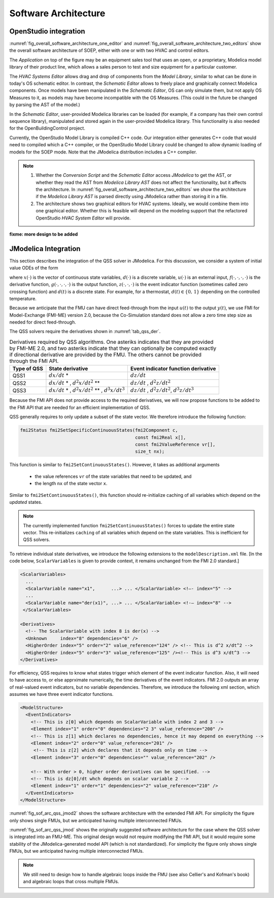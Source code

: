 .. _sec_soft_arch:

Software Architecture
---------------------

OpenStudio integration
^^^^^^^^^^^^^^^^^^^^^^

:numref:`fig_overall_software_architecture_one_editor`
and
:numref:`fig_overall_software_architecture_two_editors` show the overall
software architecture of SOEP, either with one or with two
HVAC and control editors.

The `Application` on top of the figure may be an
equipment sales tool that uses an open, or a proprietary,
Modelica model library of their product line, which allows
a sales person to test and size equipment for a particular customer.

The `HVAC Systems Editor` allows drag and drop of components
from the `Model Library`,
similar to what can be done in today's OS schematic editor.
In contrast, the `Schematic Editor` allows to freely place
and graphically connect Modelica components.
Once models have been manipulated in the
`Schematic Editor`, OS can only simulate them, but not apply
OS Measures to it, as models may have become incompatible
with the OS Measures. (This could in the future be changed
by parsing the AST of the model.)

In the `Schematic Editor`, user-provided Modelica libraries
can be loaded (for example, if a company has their own
control sequence library), manipulated and stored again
in the user-provided Modelica library. This functionality is also
needed for the OpenBuildingControl project.

Currently, the OpenStudio Model Library is compiled C++ code.
Our integration either generates C++ code that would need to
compiled which a C++ compiler, or the OpenStudio Model Library
could be changed to allow dynamic loading of models for
the SOEP mode.
Note that the JModelica distribution includes a C++ compiler.

.. note::

   #. Whether the `Conversion Script` and the `Schematic Editor`
      access `JModelica` to get the AST, or whether they read
      the AST from `Modelica Library AST` does not affect
      the functionality, but it affects the architecture.
      In :numref:`fig_overall_software_architecture_two_editors`
      we show the architecture if the `Modelica Library AST` is parsed
      directly using JModelica rather than storing it in a file.


   #. The architecture shows two graphical editors for HVAC systems.
      Ideally, we would combine them into one graphical editor. Whether this
      is feasible will depend on the modeling support that the refactored
      OpenStudio `HVAC System Editor` will provide.


.. _fig_overall_software_architecture_two_editors:

.. uml::
   :caption: Overall software architecture (with two editors for the SOEP mode).

   title Overall software architecture (with two editors for the SOEP mode).

   skinparam componentStyle uml2

   package OpenStudio {
   interface API
   API -- [Core]
   package Legacy-Mode {
   database "Legacy\nModel Library"
   [Core] --> [Legacy\nModel Library]: integrates
   [Core] --> [HVAC Systems Editor\n(Legacy Mode)]: integrates
   [Core] --> [EnergyPlus\nSimulator Interface]: integrates
   }

   package SOEP-Mode {
   database "SOEP\nModel Library"
   [Core] --> [SOEP\nModel Library]: integrates
   [Core] --> [HVAC Systems Editor\n(SOEP Mode)]: integrates
   [Core] --> [SOEP\nSimulator Interface]: integrates
   }
   }

   actor Developer as epdev
   [Legacy\nModel Library] <.. epdev : updates

   EnergyPlus <.. [EnergyPlus\nSimulator Interface]: writes inputs,\nruns simulation,\nreads outputs
   package EnergyPlus {
     [in.idf] -> [EnergyPlus.exe]
     [EnergyPlus.exe] -> [eplusout.sql]
   }

   package SOEP {
   [Schematic Editor] ..> [JModelica] : parses\nAST
   [HVAC Systems Editor\n(SOEP Mode)] ..> [Schematic Editor]: calls editor,\nwhich returns\n.mo file
   [SOEP\nModel Library] <.. [Conversion Script]: augments library\nby generating C++ code

   [Conversion Script] ..> [JModelica]: parses\nAST
   [SOEP\nSimulator Interface] ..> [JModelica] : writes inputs,\nruns simulation,\nreads outputs
   database "Modelica\nLibrary AST"
   database "Modelica\nBuildings Library"
   [HVAC Systems Editor\n(SOEP Mode)] ..> [Modelica\nLibrary AST]: reads AST
   [Modelica\nLibrary AST] <.. [Conversion Script] : generates\nAST
   [JModelica] --> [Modelica\nBuildings Library]: imports
   }

   actor "Developer or User" as modev
   [Conversion Script] <.. modev : invokes

   actor Developer as budev
   [Modelica\nBuildings Library] <.. budev : adds annotations

   actor User as mouse
   [User-Provided\nModelica Library] <.. mouse : adds annotations


   [Application] ..> () API : uses
   [Measures] ..> () API : uses

   database "User-Provided\nModelica Library"
   [JModelica] --> [User-Provided\nModelica Library]: imports



   note right of [Schematic Editor]
     Allows free graphical editing
     of Modelica models. However,
     after editing, many OS Measures
     cannot be applied anymore
     (as models may be incompatible
     with the Measures).
     However, OS can still simulate
     these models and parse their
     outputs.
   end note

   note bottom of [User-Provided\nModelica Library]
     Allows companies to use
     their own Modelica libraries
     with custom HVAC systems and
     control sequences, or
     to integrate an electronic
     equipment catalog or a
     library used for an equipment
     sales tool.
   end note

   note left of OpenStudio
     Not yet shown is
     how to integrate
     the building model.
   end note

   note right of Application
     Application that uses
     the OpenStudio SDK.
   end note





.. _fig_overall_software_architecture_one_editor:

.. uml::
   :caption: Overall software architecture (with one editor for the SOEP mode).

   title Overall software architecture (with one editor for the SOEP mode).

   skinparam componentStyle uml2

   package OpenStudio {
   interface API
   API -- [Core]

   package Legacy-Mode {
   database "Legacy\nModel Library"
   [Core] --> [Legacy\nModel Library]: integrates
   [Core] --> [HVAC Systems Editor\n(Legacy Mode)]: integrates
   [Core] --> [EnergyPlus\nSimulator Interface]: integrates
   }

   package SOEP-Mode {
   database "SOEP\nModel Library"
   [Core] --> [SOEP\nModel Library]: integrates
   [Core] --> [HVAC Systems Editor\n(SOEP Mode)]: integrates
   [Core] --> [SOEP\nSimulator Interface]: integrates
   }
   }

   actor Developer as epdev
   [Legacy\nModel Library] <.. epdev : updates

   EnergyPlus <.. [EnergyPlus\nSimulator Interface]: writes inputs,\nruns simulation,\nreads outputs
   package EnergyPlus {
     [in.idf] -> [EnergyPlus.exe]
     [EnergyPlus.exe] -> [eplusout.sql]
   }

   package SOEP {
   [HVAC Systems Editor\n(SOEP Mode)] ..> [JModelica] : parses\nAST
   [SOEP\nModel Library] <.. [Conversion Script]: augments library\nby generating C++ code

   [Conversion Script] ..> [JModelica]: parses\nAST
   [SOEP\nSimulator Interface] ..> [JModelica] : writes inputs,\nruns simulation,\nreads outputs
   database "Modelica\nLibrary AST"
   database "Modelica\nBuildings Library"
   [JModelica] --> [Modelica\nBuildings Library]: imports
   }

   actor "Developer or User" as modev
   [Conversion Script] <.. modev : invokes

   actor Developer as budev
   [Modelica\nBuildings Library] <.. budev : adds annotations

   actor User as mouse
   [User-Provided\nModelica Library] <.. mouse : adds annotations


   [Application] ..> () API : uses
   [Measures] ..> () API : uses

   database "User-Provided\nModelica Library"
   [JModelica] --> [User-Provided\nModelica Library]: imports



   note right of [HVAC Systems Editor\n(SOEP Mode)]
     Allows free graphical editing
     of Modelica models. However,
     after editing, many OS Measures
     cannot be applied anymore
     (as models may be incompatible
     with the Measures).
     However, OS can still simulate
     these models and parse their
     outputs.
   end note

   note bottom of [User-Provided\nModelica Library]
     Allows companies to use
     their own Modelica libraries
     with custom HVAC systems and
     control sequences, or
     to integrate an electronic
     equipment catalog or a
     library used for an equipment
     sales tool.
   end note

   note left of OpenStudio
     Not yet shown is
     how to integrate
     the building model.
   end note

   note right of Application
     Application that uses
     the OpenStudio SDK.
   end note




**fixme: more design to be added**


JModelica Integration
^^^^^^^^^^^^^^^^^^^^^

This section describes the integration of the QSS solver in JModelica.
For this discussion, we consider a system of initial value ODEs of the form

.. math::
   :label: eqn_ini_val

   \dot x(t) & = f(x(t), d(t), u(t), t), \\
   y(t)      & = g(x(t), u(t), t), \\
   0         & = z(x(t), u(t), t, d(t)), \\
   x(0)      & = x_0,

where :math:`x(\cdot)` is the vector of continuous state variables,
:math:`d(\cdot)` is a discrete variable,
:math:`u(\cdot)` is an external input,
:math:`f(\cdot, \cdot, \cdot, \cdot)` is the derivative function,
:math:`g(\cdot, \cdot, \cdot, \cdot)` is the output function,
:math:`z(\cdot, \cdot, \cdot)` is the event indicator function (sometimes called zero crossing function) and
:math:`d(t)` is a discrete state. For example, for a thermostat,
:math:`d(t) \in \{0, \, 1\}` depending on the controlled temperature.

Because we anticipate that the FMU can have
direct feed-through from the input
:math:`u(t)` to the output :math:`y(t)`, we use
FMI for Model-Exchange (FMI-ME) version 2.0, because the Co-Simulation
standard does not allow a zero time step size as needed for direct feed-through.


The QSS solvers require the derivatives shown in :numref:`tab_qss_der`.

.. _tab_qss_der:

.. table:: Derivatives required by QSS algorithms. One asteriks indicates
           that they are provided by FMI-ME 2.0, and two asteriks indicate
           that they can optionally be computed exactly if directional
           derivative are provided by the FMU.
           The others cannot be provided through the FMI API.


   +-------------+-----------------------------------------------------------+-----------------------------------------------------+
   | Type of QSS | State derivative                                          | Event indicator function derivative                 |
   +=============+===========================================================+=====================================================+
   | QSS1        | :math:`dx/dt` *                                           | :math:`dz/dt`                                       |
   +-------------+-----------------------------------------------------------+-----------------------------------------------------+
   | QSS2        | :math:`dx/dt` * , :math:`d^2x/dt^2` **                    | :math:`dz/dt` , :math:`d^2z/dt^2`                   |
   +-------------+-----------------------------------------------------------+-----------------------------------------------------+
   | QSS3        | :math:`dx/dt` * , :math:`d^2x/dt^2` ** , :math:`d^3x/dt^3`| :math:`dz/dt` , :math:`d^2z/dt^2`, :math:`d^3z/dt^3`|
   +-------------+-----------------------------------------------------------+-----------------------------------------------------+

Because the FMI API does not provide access to the required derivatives,
we will now propose functions to be added to the FMI API
that are needed for an efficient implementation of QSS.

QSS generally requires to only update a subset of the state vector. We therefore
introduce the following function:

.. code-block:: c

  fmi2Status fmi2SetSpecificContinuousStates(fmi2Component c,
                                             const fmi2Real x[],
                                             const fmi2ValueReference vr[],
                                             size_t nx);

This function is similar to ``fmi2SetContinuousStates()``. However, it takes
as additional arguments

 * the value references ``vr`` of the state variables that need to be updated, and
 * the length ``nx`` of the state vector ``x``.

Similar to ``fmi2SetContinuousStates()``, this function should re-initialize caching
of all variables which depend on the *updated* states.

.. note::

  The currently implemented function ``fmi2SetContinuousStates()`` forces to update
  the entire state vector. This re-initializes ``caching`` of all variables
  which depend on the state variables. This is inefficient for QSS solvers.

To retrieve individual state derivatives, we introduce the following extensions
to the ``modelDescription.xml`` file. [In the code below, ``ScalarVariables``
is given to provide context, it remains unchanged from the FMI 2.0 standard.]

.. code-block:: xml

          <ScalarVariables>
            ...
            <ScalarVariable name="x1",      ...> ... </ScalarVariable> <!—- index="5" -->
            ...
            <ScalarVariable name="der(x1)", ...> ... </ScalarVariable> <!-— index="8" -->
           </ScalarVariables>

          <Derivatives>
            <!-- The ScalarVariable with index 8 is der(x) -->
            <Unknown     index="8" dependencies="6" />
            <HigherOrder index="5" order="2" value_reference="124" /> <!-- This is d^2 x/dt^2 -->
            <HigherOrder index="5" order="3" value_reference="125" /><!-- This is d^3 x/dt^3 -->
          </Derivatives>

For efficiency, QSS requires to know what states trigger
which element of the event indicator function. Also, it will need to
have access to, or else apprximate numerically, the time derivatives of the
event indicators. FMI 2.0 outputs an array of real-valued event indicators,
but no variable dependencies.
Therefore, we introduce the following xml section, which assumes we have
three event indicator functions.

.. code-block:: xml

          <ModelStructure>
            <EventIndicators>
              <!-- This is z[0] which depends on ScalarVariable with index 2 and 3 -->
              <Element index="1" order="0" dependencies="2 3" value_reference="200" />
              <!-- This is z[1] which declares no dependencies, hence it may depend on everything -->
              <Element index="2" order="0" value_reference="201" />
               <!-- This is z[2] which declares that it depends only on time -->
              <Element index="3" order="0" dependencies="" value_reference="202" />

              <!-- With order > 0, higher order derivatives can be specified. -->
              <!-- This is dz[0]/dt whch depends on scalar variable 2 -->
              <Element index="1" order="1" dependencies="2" value_reference="210" />
            </EventIndicators>
          </ModelStructure>



:numref:`fig_sof_arc_qss_jmod2` shows the software architecture
with the extended FMI API.
For simplicity the figure only
shows single FMUs, but we anticipated having multiple interconnected FMUs.

.. _fig_sof_arc_qss_jmod2:

.. uml::
   :caption: Software architecture for QSS integration with JModelica
             with extended FMI API.

   title Software architecture for QSS integration with JModelica with extended FMI API

   skinparam componentStyle uml2

   [QSS solver] as qss_sol

   package PyFMI {
   [Master algorithm] -> qss_sol : "inputs, time"
   [Master algorithm] <- qss_sol : "next event time, states"
   [Master algorithm] -- [Sundials]
   }

   [Sundials] --> [FMU-ME] : "(x, t)"
   [Sundials] <-- [FMU-ME] : "dx/dt"
   [Master algorithm] --> [FMU-CS] : "hRequested"
   [Master algorithm] <-- [FMU-CS] : "(x, hMax)"


   [FMU-ME] as FMU_QSS

   package Optimica {
   [JModelica compiler] as jmc
   }

   jmc --> FMU_QSS

   FMU_QSS --> qss_sol : "derivatives"
   qss_sol --> FMU_QSS : "inputs, time, states"



:numref:`fig_sof_arc_qss_jmod` shows the originally suggested software architecture
for the case where the QSS solver is integrated into an FMU-ME.
This original design would not require modifying the FMI API,
but it would require some stability of the JModelica-generated model API
(which is not standardized).
For simplicity the figure only
shows single FMUs, but we anticipated having multiple interconnected FMUs.

.. _fig_sof_arc_qss_jmod:

.. uml::
   :caption: Software architecture for QSS integration with JModelica.

   title Software architecture for QSS integration with JModelica

   skinparam componentStyle uml2

   [FMU-ME] as FMU_QSS

   package Optimica {
   [QSS library] as qss_lib
   qss_lib    --> [JModelica compiler]
   }

   [Modelica model] --> [JModelica compiler]

   [JModelica compiler] -> FMU_QSS

   package PyFMI {
   [Master algorithm] -> FMU_QSS : "inputs, time"
   [Master algorithm] <- FMU_QSS : "next event time"
   [Master algorithm] -- [Sundials]
   }

   [Sundials] --> [FMU-ME] : "(x, t)"
   [Sundials] <-- [FMU-ME] : "dx/dt"
   [Master algorithm] --> [FMU-CS] : "hRequested"
   [Master algorithm] <-- [FMU-CS] : "(x, hMax)"


   note left of FMU_QSS
      FMU-ME 2.0 API, sends
      next event time, but
      exposes no state derivatives
   end note




.. note::

   We still need to design how to handle algebraic loops inside the FMU
   (see also Cellier's and Kofman's book) and algebraic loops that
   cross multiple FMUs.
